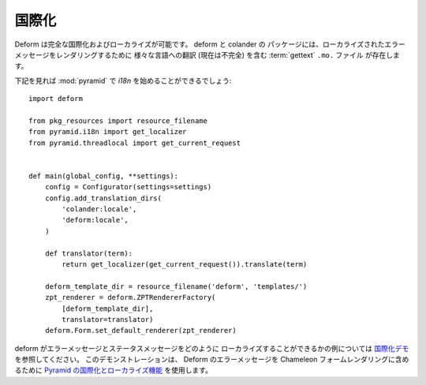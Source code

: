 .. Internationalization

国際化
====================

.. Deform is fully internationalizable and localizable.  :term:`gettext`
.. ``.mo.`` files exist in the :mod:`deform` and :mod:`colander` packages
.. which contain (currently incomplete) translations to various languages
.. for the purpose of rendering localized error messages.

Deform は完全な国際化およびローカライズが可能です。 deform と colander の
パッケージには、ローカライズされたエラーメッセージをレンダリングするために
様々な言語への翻訳 (現在は不完全) を含む :term:`gettext` ``.mo.`` ファイル
が存在します。


.. Following should get you started with `i18n` in :mod:`pyramid`:

下記を見れば :mod:`pyramid` で `i18n` を始めることができるでしょう:


::

    import deform

    from pkg_resources import resource_filename
    from pyramid.i18n import get_localizer
    from pyramid.threadlocal import get_current_request


    def main(global_config, **settings):
        config = Configurator(settings=settings)
        config.add_translation_dirs(
            'colander:locale',
            'deform:locale',
        )

        def translator(term):
            return get_localizer(get_current_request()).translate(term)

        deform_template_dir = resource_filename('deform', 'templates/')
        zpt_renderer = deform.ZPTRendererFactory(
            [deform_template_dir],
            translator=translator)
        deform.Form.set_default_renderer(zpt_renderer)


.. See the `Internationalization demo
.. <http://deformdemo.repoze.org/i18n/>`_ for an example of how deform
.. error and status messages can be localized.  This demonstration uses
.. the `internationalization and localization features of Pyramid
.. <http://docs.pylonsproject.org/projects/pyramid/1.0/narr/i18n.html>`_
.. to render Deform error messages into :term:`Chameleon` form renderings.

deform がエラーメッセージとステータスメッセージをどのように
ローカライズすることができるかの例については
`国際化デモ <http://deformdemo.repoze.org/i18n/>`_ を参照してください。
このデモンストレーションは、 Deform のエラーメッセージを Chameleon
フォームレンダリングに含めるために `Pyramid の国際化とローカライズ機能
<http://docs.pylonsproject.org/projects/pyramid/1.0/narr/i18n.html>`_
を使用します。
